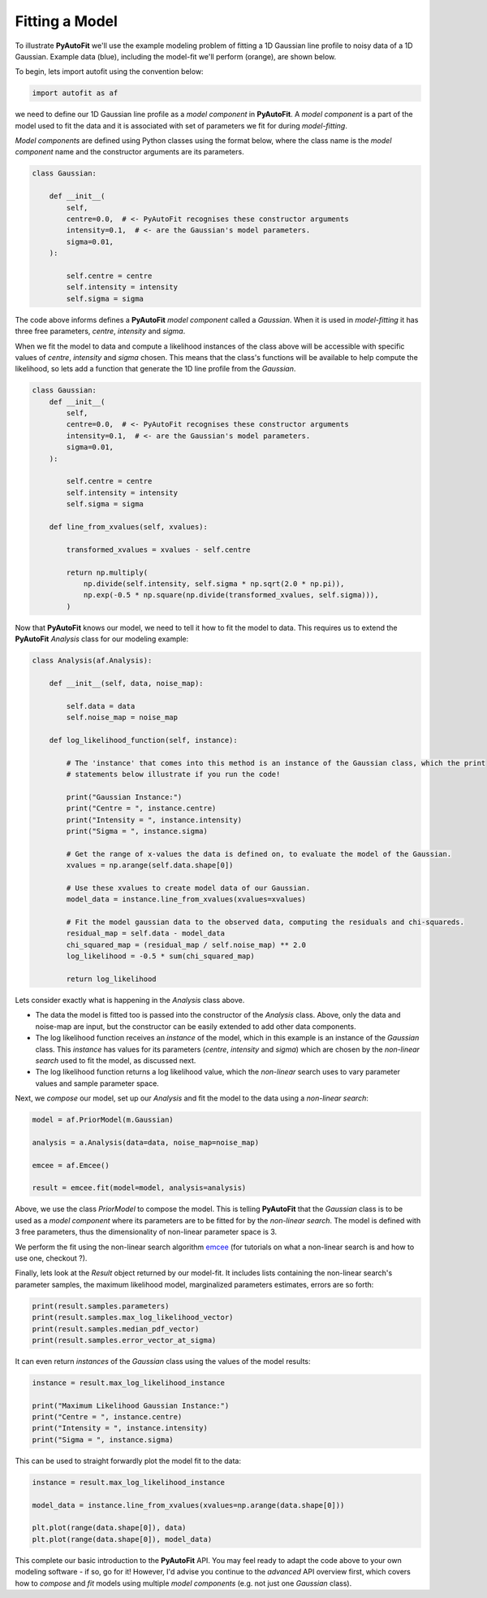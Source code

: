 .. _api:

Fitting a Model
---------------

To illustrate **PyAutoFit** we'll use the example modeling problem of fitting a 1D Gaussian line profile to noisy data
of a 1D Gaussian. Example data (blue), including the model-fit we'll perform (orange), are shown below.

.. image:: https://raw.githubusercontent.com/rhayes777/PyAutoFit/master/toy_model_fit.png
  :width: 400
  :alt: Alternative text

To begin, lets import autofit using the convention below:

.. code-block:: bash

    import autofit as af

we need to define our 1D Gaussian line profile as a *model component* in **PyAutoFit**. A *model component* is a
part of the model used to fit the data and it is associated with set of parameters we fit for during *model-fitting*.

*Model components* are defined using Python classes using the format below, where the class name is the *model
component* name and the constructor arguments are its parameters.

.. code-block:: bash

    class Gaussian:

        def __init__(
            self,
            centre=0.0,  # <- PyAutoFit recognises these constructor arguments
            intensity=0.1,  # <- are the Gaussian's model parameters.
            sigma=0.01,
        ):

            self.centre = centre
            self.intensity = intensity
            self.sigma = sigma

The code above informs defines a **PyAutoFit** *model component* called a *Gaussian*. When it is used in
*model-fitting* it has three free parameters, *centre*, *intensity* and *sigma*.

When we fit the model to data and compute a likelihood instances of the class above will be accessible with specific
values of *centre*, *intensity* and *sigma* chosen. This means that the class's functions will be available to help
compute the likelihood, so lets add a function that generate the 1D line profile from the *Gaussian*.

.. code-block:: bash

    class Gaussian:
        def __init__(
            self,
            centre=0.0,  # <- PyAutoFit recognises these constructor arguments
            intensity=0.1,  # <- are the Gaussian's model parameters.
            sigma=0.01,
        ):

            self.centre = centre
            self.intensity = intensity
            self.sigma = sigma

        def line_from_xvalues(self, xvalues):

            transformed_xvalues = xvalues - self.centre

            return np.multiply(
                np.divide(self.intensity, self.sigma * np.sqrt(2.0 * np.pi)),
                np.exp(-0.5 * np.square(np.divide(transformed_xvalues, self.sigma))),
            )

Now that **PyAutoFit** knows our model, we need to tell it how to fit the model to data. This requires us to extend
the **PyAutoFit** *Analysis* class for our modeling example:

.. code-block:: bash

    class Analysis(af.Analysis):

        def __init__(self, data, noise_map):

            self.data = data
            self.noise_map = noise_map

        def log_likelihood_function(self, instance):

            # The 'instance' that comes into this method is an instance of the Gaussian class, which the print
            # statements below illustrate if you run the code!

            print("Gaussian Instance:")
            print("Centre = ", instance.centre)
            print("Intensity = ", instance.intensity)
            print("Sigma = ", instance.sigma)

            # Get the range of x-values the data is defined on, to evaluate the model of the Gaussian.
            xvalues = np.arange(self.data.shape[0])

            # Use these xvalues to create model data of our Gaussian.
            model_data = instance.line_from_xvalues(xvalues=xvalues)

            # Fit the model gaussian data to the observed data, computing the residuals and chi-squareds.
            residual_map = self.data - model_data
            chi_squared_map = (residual_map / self.noise_map) ** 2.0
            log_likelihood = -0.5 * sum(chi_squared_map)

            return log_likelihood

Lets consider exactly what is happening in the *Analysis* class above.

- The data the model is fitted too is passed into the constructor of the *Analysis* class. Above, only the
  data and noise-map are input, but the constructor can be easily extended to add other data components.

- The log likelihood function receives an *instance* of the model, which in this example is an instance of the
  *Gaussian* class. This *instance* has values for its parameters (*centre*, *intensity* and *sigma*) which are chosen
  by the *non-linear search* used to fit the model, as discussed next.

- The log likelihood function returns a log likelihood value, which the *non-linear* search uses to vary parameter
  values and sample parameter space.

Next, we *compose* our model, set up our *Analysis* and fit the model to the data using a *non-linear search*:

.. code-block:: bash

    model = af.PriorModel(m.Gaussian)

    analysis = a.Analysis(data=data, noise_map=noise_map)

    emcee = af.Emcee()

    result = emcee.fit(model=model, analysis=analysis)

Above, we use the class *PriorModel* to compose the model. This is telling **PyAutoFit** that the *Gaussian* class is
to be used as a *model component* where its parameters are to be fitted for by the *non-linear search*. The model is
defined with 3 free parameters, thus the dimensionality of non-linear parameter space is 3.

We perform the fit using the non-linear search algorithm `emcee <https://github.com/dfm/emcee>`_ (for tutorials on what
a non-linear search is and how to use one, checkout ?).

Finally, lets look at the *Result* object returned by our model-fit. It includes lists containing the non-linear
search's parameter samples, the maximum likelihood model, marginalized parameters estimates, errors are so forth:

.. code-block:: bash

    print(result.samples.parameters)
    print(result.samples.max_log_likelihood_vector)
    print(result.samples.median_pdf_vector)
    print(result.samples.error_vector_at_sigma)

It can even return *instances* of the *Gaussian* class using the values of the model results:

.. code-block:: bash

    instance = result.max_log_likelihood_instance

    print("Maximum Likelihood Gaussian Instance:")
    print("Centre = ", instance.centre)
    print("Intensity = ", instance.intensity)
    print("Sigma = ", instance.sigma)

This can be used to straight forwardly plot the model fit to the data:

.. code-block:: bash

    instance = result.max_log_likelihood_instance

    model_data = instance.line_from_xvalues(xvalues=np.arange(data.shape[0]))

    plt.plot(range(data.shape[0]), data)
    plt.plot(range(data.shape[0]), model_data)

This complete our basic introduction to the **PyAutoFit** API. You may feel ready to adapt the code above to your own
modeling software - if so, go for it! However, I'd advise you continue to the *advanced* API overview first, which
covers how to *compose* and *fit* models using multiple *model components* (e.g. not just one *Gaussian* class).